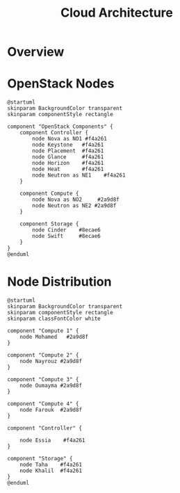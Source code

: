 #+TITLE: Cloud Architecture
#+INDEX: Cloud Architecture

* Overview

#+HTML: <img src="/assets/infrastructure.svg">

* OpenStack Nodes

#+name: openstack-nodes
#+begin_src plantuml :file ../../assets/openstack-nodes.svg :results none
@startuml
skinparam BackgroundColor transparent
skinparam componentStyle rectangle

component "OpenStack Components" {
	component Controller {
		node Nova as NO1 #f4a261
		node Keystone   #f4a261
		node Placement  #f4a261
		node Glance     #f4a261
		node Horizon    #f4a261
		node Heat       #f4a261
		node Neutron as NE1    #f4a261
	}

	component Compute {
		node Nova as NO2     #2a9d8f
		node Neutron as NE2 #2a9d8f
	}

	component Storage {
		node Cinder    #8ecae6
		node Swift     #8ecae6
	}
}
@enduml
#+end_src

#+HTML: <img src="/assets/openstack-nodes.svg">

* Node Distribution

#+name: node-distribution
#+begin_src plantuml :file ../../assets/node-distribution.svg :results none
@startuml
skinparam BackgroundColor transparent
skinparam componentStyle rectangle
skinparam classFontColor white

component "Compute 1" {
	node Mohamed   #2a9d8f
}

component "Compute 2" {
	node Nayrouz #2a9d8f
}

component "Compute 3" {
	node Oumayma #2a9d8f
}

component "Compute 4" {
	node Farouk  #2a9d8f
}

component "Controller" {

	node Essia    #f4a261
}

component "Storage" {
	node Taha    #f4a261
	node Khalil  #f4a261
}
@enduml
#+end_src

#+HTML: <img src="/assets/node-distribution.svg">
